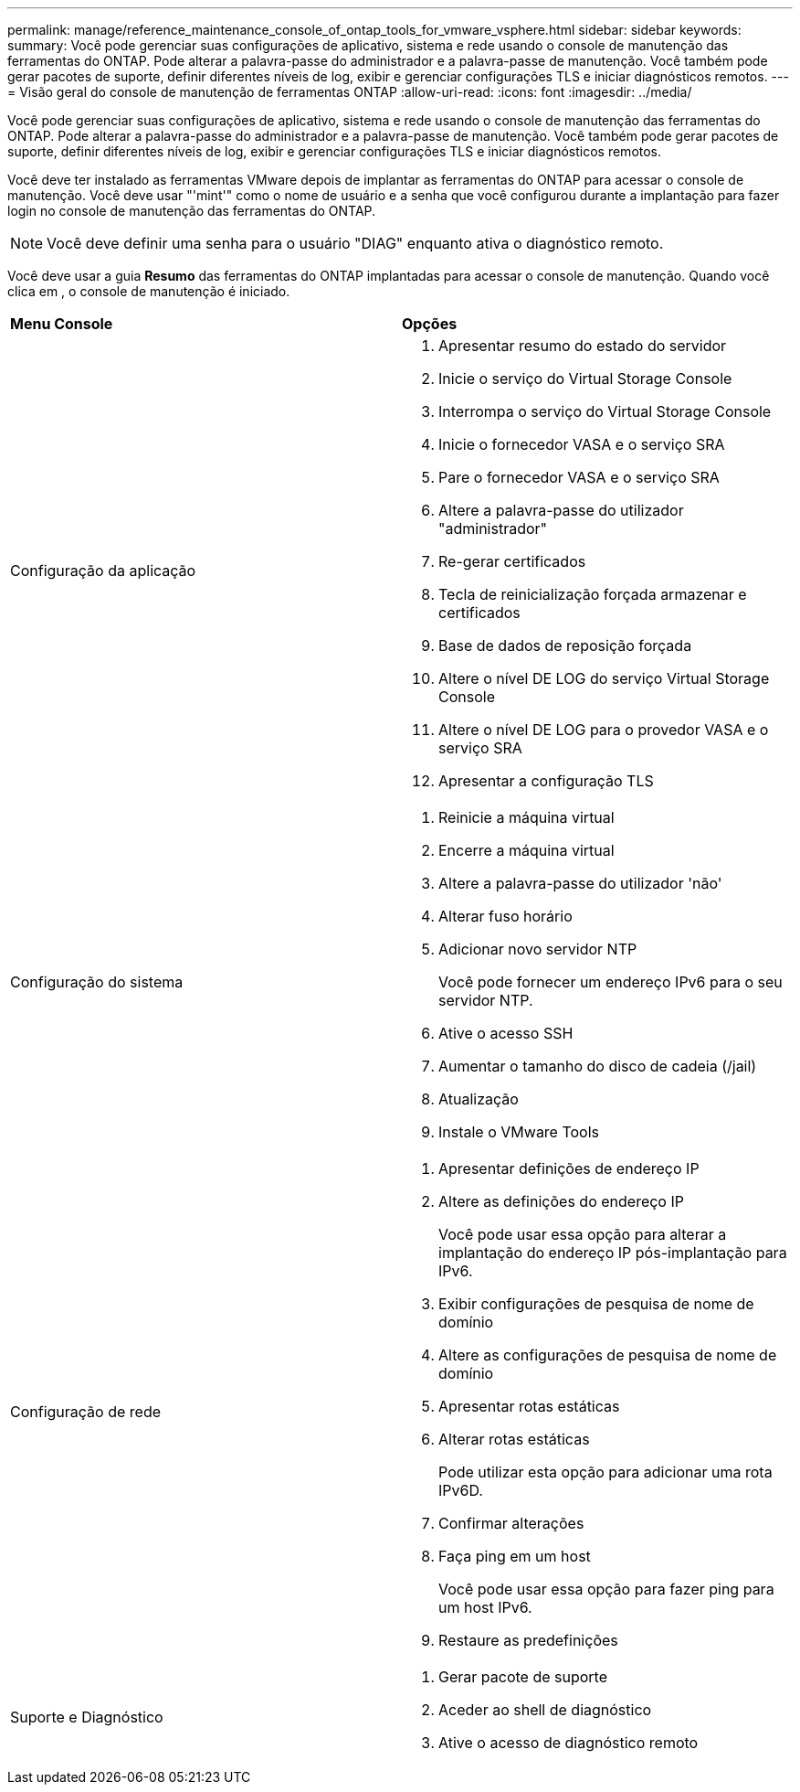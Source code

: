 ---
permalink: manage/reference_maintenance_console_of_ontap_tools_for_vmware_vsphere.html 
sidebar: sidebar 
keywords:  
summary: Você pode gerenciar suas configurações de aplicativo, sistema e rede usando o console de manutenção das ferramentas do ONTAP. Pode alterar a palavra-passe do administrador e a palavra-passe de manutenção. Você também pode gerar pacotes de suporte, definir diferentes níveis de log, exibir e gerenciar configurações TLS e iniciar diagnósticos remotos. 
---
= Visão geral do console de manutenção de ferramentas ONTAP
:allow-uri-read: 
:icons: font
:imagesdir: ../media/


[role="lead"]
Você pode gerenciar suas configurações de aplicativo, sistema e rede usando o console de manutenção das ferramentas do ONTAP. Pode alterar a palavra-passe do administrador e a palavra-passe de manutenção. Você também pode gerar pacotes de suporte, definir diferentes níveis de log, exibir e gerenciar configurações TLS e iniciar diagnósticos remotos.

Você deve ter instalado as ferramentas VMware depois de implantar as ferramentas do ONTAP para acessar o console de manutenção. Você deve usar "'mint'" como o nome de usuário e a senha que você configurou durante a implantação para fazer login no console de manutenção das ferramentas do ONTAP.


NOTE: Você deve definir uma senha para o usuário "DIAG" enquanto ativa o diagnóstico remoto.

Você deve usar a guia *Resumo* das ferramentas do ONTAP implantadas para acessar o console de manutenção. Quando você clica image:../media/launch_maintenance_console.gif[""]em , o console de manutenção é iniciado.

|===


| *Menu Console* | *Opções* 


 a| 
Configuração da aplicação
 a| 
. Apresentar resumo do estado do servidor
. Inicie o serviço do Virtual Storage Console
. Interrompa o serviço do Virtual Storage Console
. Inicie o fornecedor VASA e o serviço SRA
. Pare o fornecedor VASA e o serviço SRA
. Altere a palavra-passe do utilizador "administrador"
. Re-gerar certificados
. Tecla de reinicialização forçada armazenar e certificados
. Base de dados de reposição forçada
. Altere o nível DE LOG do serviço Virtual Storage Console
. Altere o nível DE LOG para o provedor VASA e o serviço SRA
. Apresentar a configuração TLS




 a| 
Configuração do sistema
 a| 
. Reinicie a máquina virtual
. Encerre a máquina virtual
. Altere a palavra-passe do utilizador 'não'
. Alterar fuso horário
. Adicionar novo servidor NTP
+
Você pode fornecer um endereço IPv6 para o seu servidor NTP.

. Ative o acesso SSH
. Aumentar o tamanho do disco de cadeia (/jail)
. Atualização
. Instale o VMware Tools




 a| 
Configuração de rede
 a| 
. Apresentar definições de endereço IP
. Altere as definições do endereço IP
+
Você pode usar essa opção para alterar a implantação do endereço IP pós-implantação para IPv6.

. Exibir configurações de pesquisa de nome de domínio
. Altere as configurações de pesquisa de nome de domínio
. Apresentar rotas estáticas
. Alterar rotas estáticas
+
Pode utilizar esta opção para adicionar uma rota IPv6D.

. Confirmar alterações
. Faça ping em um host
+
Você pode usar essa opção para fazer ping para um host IPv6.

. Restaure as predefinições




 a| 
Suporte e Diagnóstico
 a| 
. Gerar pacote de suporte
. Aceder ao shell de diagnóstico
. Ative o acesso de diagnóstico remoto


|===